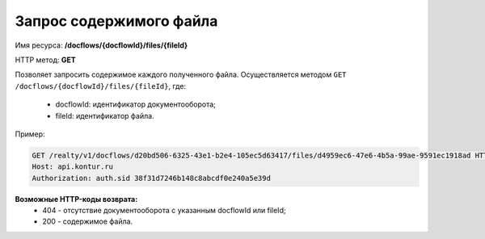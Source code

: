 Запрос содержимого файла
================

Имя ресурса: **/docflows/{docflowId}/files/{fileId}**

HTTP метод: **GET**

Позволяет запросить содержимое каждого полученного файла.
Осуществляется методом ``GET /docflows/{docflowId}/files/{fileId}``, где:

     * docflowId: идентификатор документооборота;
     * fileId: идентификатор файла.

Пример:

.. code-block:: bash 

        GET /realty/v1/docflows/d20bd506-6325-43e1-b2e4-105ec5d63417/files/d4959ec6-47e6-4b5a-99ae-9591ec1918ad HTTP/1.0
        Host: api.kontur.ru
        Authorization: auth.sid 38f31d7246b148c8abcdf0e240a5e39d



**Возможные HTTP-коды возврата:**
    * 404 - отсутствие документооборота с указанным docflowId или fileId;
    * 200 - содержимое файла.